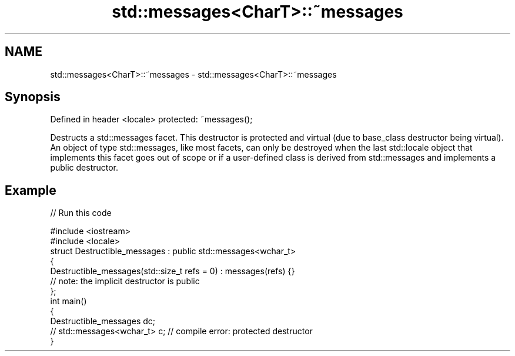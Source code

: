 .TH std::messages<CharT>::~messages 3 "2020.03.24" "http://cppreference.com" "C++ Standard Libary"
.SH NAME
std::messages<CharT>::~messages \- std::messages<CharT>::~messages

.SH Synopsis

Defined in header <locale>
protected: ~messages();

Destructs a std::messages facet. This destructor is protected and virtual (due to base_class destructor being virtual). An object of type std::messages, like most facets, can only be destroyed when the last std::locale object that implements this facet goes out of scope or if a user-defined class is derived from std::messages and implements a public destructor.

.SH Example


// Run this code

  #include <iostream>
  #include <locale>
  struct Destructible_messages : public std::messages<wchar_t>
  {
      Destructible_messages(std::size_t refs = 0) : messages(refs) {}
      // note: the implicit destructor is public
  };
  int main()
  {
      Destructible_messages dc;
      // std::messages<wchar_t> c;  // compile error: protected destructor
  }





